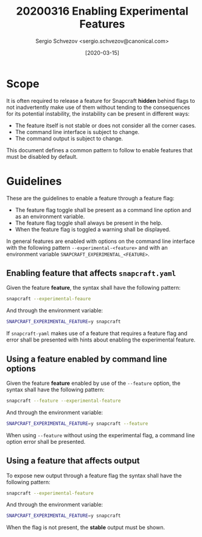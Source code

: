 #+TITLE: 20200316 Enabling Experimental Features
#+AUTHOR: Sergio Schvezov <sergio.schvezov@canonical.com>
#+DATE: [2020-03-15]

* Scope
It is often required to release a feature for Snapcraft *hidden* behind flags to
not inadvertently make use of them without tending to the consequences for its
potential instability, the instability can be present in different ways:

- The feature itself is not stable or does not consider all the corner cases.
- The command line interface is subject to change.
- The command output is subject to change.

This document defines a common pattern to follow to enable features that must be
disabled by default.

* Guidelines
These are the guidelines to enable a feature through a feature flag:

- The feature flag toggle shall be present as a command line option and as an
  environment variable.
- The feature flag toggle shall always be present in the help.
- When the feature flag is toggled a warning shall be displayed.

In general features are enabled with options on the command line interface with
the following pattern =--experimental-<feature>= and with an environment
variable =SNAPCRAFT_EXPERIMENTAL_<FEATURE>=.

** Enabling feature that affects =snapcraft.yaml=
Given the feature *feature*, the syntax shall have the following pattern:
#+BEGIN_SRC sh
snapcraft --experimental-feaure
#+END_SRC
And through the environment variable:
#+BEGIN_SRC sh
SNAPCRAFT_EXPERIMENTAL_FEATURE=y snapcraft
#+END_SRC

If =snapcraft-yaml= makes use of a feature that requires a feature flag and
error shall be presented with hints about enabling the experimental feature.

** Using a feature enabled by command line options
Given the feature *feature* enabled by use of the =--feature= option, the
syntax shall have the following pattern:
#+BEGIN_SRC sh
snapcraft --feature --experimental-feature
#+END_SRC
And through the environment variable:
#+BEGIN_SRC sh
SNAPCRAFT_EXPERIMENTAL_FEATURE=y snapcraft --feature
#+END_SRC

When using =--feature= without using the experimental flag, a command line
option error shall be presented.

** Using a feature that affects output
To expose new output through a feature flag the syntax shall have the following pattern:
#+BEGIN_SRC sh
snapcraft --experimental-feature
#+END_SRC
And through the environment variable:
#+BEGIN_SRC sh
SNAPCRAFT_EXPERIMENTAL_FEATURE=y snapcraft
#+END_SRC

When the flag is not present, the *stable* output must be shown.
